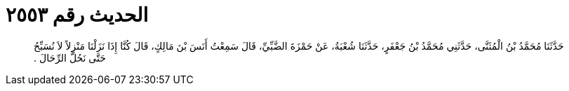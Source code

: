 
= الحديث رقم ٢٥٥٣

[quote.hadith]
حَدَّثَنَا مُحَمَّدُ بْنُ الْمُثَنَّى، حَدَّثَنِي مُحَمَّدُ بْنُ جَعْفَرٍ، حَدَّثَنَا شُعْبَةُ، عَنْ حَمْزَةَ الضَّبِّيِّ، قَالَ سَمِعْتُ أَنَسَ بْنَ مَالِكٍ، قَالَ كُنَّا إِذَا نَزَلْنَا مَنْزِلاً لاَ نُسَبِّحُ حَتَّى نَحُلَّ الرِّحَالَ ‏.‏